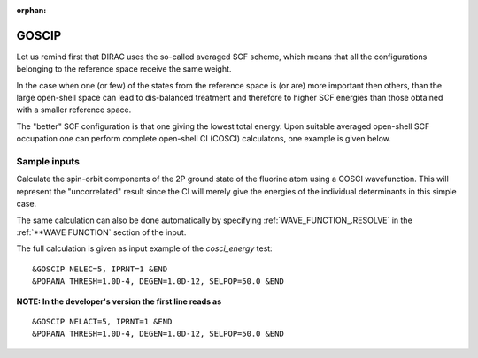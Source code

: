 :orphan:
 

GOSCIP
======

Let us remind first that DIRAC
uses the so-called averaged SCF scheme, which means that all
the configurations belonging to the reference space receive the same
weight. 

In the case when one (or few) of the states from the reference
space is (or are) more important then others, than the large open-shell space can lead to
dis-balanced treatment and therefore to higher SCF energies than those obtained with a smaller
reference space.

The "better" SCF configuration is that one giving the lowest total energy.
Upon suitable averaged open-shell SCF occupation one can perform complete open-shell CI (COSCI)
calculatons, one example is given below.


Sample inputs
-------------

Calculate the spin-orbit components of the 2P ground state of the
fluorine atom using a COSCI wavefunction. This will represent the
"uncorrelated" result since the CI will merely give the energies of the
individual determinants in this simple case. 

The same calculation can
also be done automatically by specifying :ref:`WAVE_FUNCTION_.RESOLVE`
in the :ref:`**WAVE FUNCTION` section of the input.

The full calculation is given as input example of the  *cosci_energy*  test:

::

     &GOSCIP NELEC=5, IPRNT=1 &END
     &POPANA THRESH=1.0D-4, DEGEN=1.0D-12, SELPOP=50.0 &END

**NOTE: In the developer's version the first line reads as**

::

     &GOSCIP NELACT=5, IPRNT=1 &END
     &POPANA THRESH=1.0D-4, DEGEN=1.0D-12, SELPOP=50.0 &END

